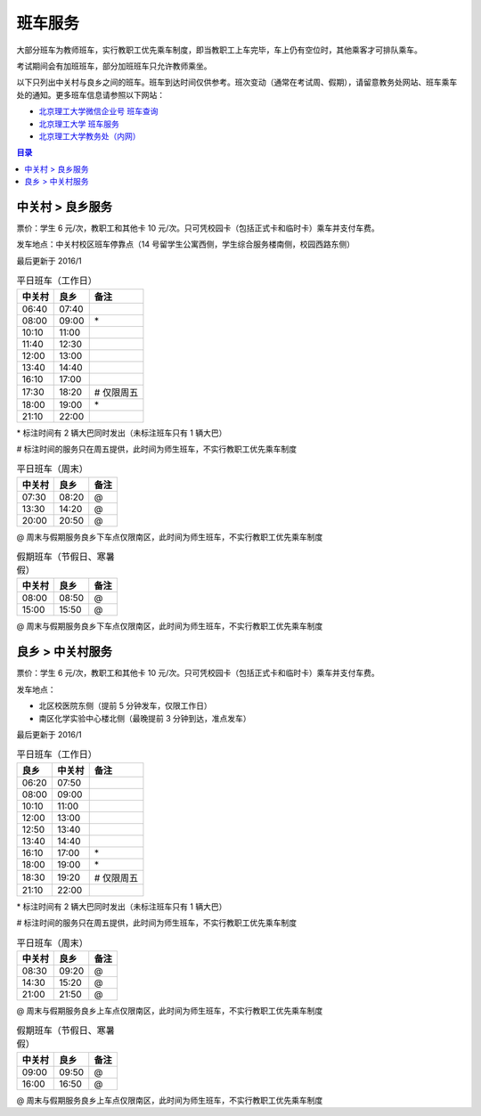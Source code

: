 班车服务
=========

大部分班车为教师班车，实行教职工优先乘车制度，即当教职工上车完毕，车上仍有空位时，其他乘客才可排队乘车。

考试期间会有加班班车，部分加班班车只允许教师乘坐。

以下只列出中关村与良乡之间的班车。班车到达时间仅供参考。班次变动（通常在考试周、假期），请留意教务处网站、班车乘车处的通知。更多班车信息请参照以下网站：

* `北京理工大学微信企业号 班车查询 <http://weixin.info.bit.edu.cn/schoolBus/wechatSchoolBus?keyword=%E4%B8%AD%E5%85%B3%E6%9D%91-%E8%89%AF%E4%B9%A1>`_
* `北京理工大学 班车服务 <http://www.bit.edu.cn/ggfw/bcfw/index.htm>`_
* `北京理工大学教务处（内网） <http://jwc.bit.edu.cn/>`_

.. contents:: 目录

.. _ZGC-LX:

中关村 > 良乡服务
-----------------

票价：学生 6 元/次，教职工和其他卡 10 元/次。只可凭校园卡（包括正式卡和临时卡）乘车并支付车费。

发车地点：中关村校区班车停靠点（14 号留学生公寓西侧，学生综合服务楼南侧，校园西路东侧）

最后更新于 2016/1

.. table:: 平日班车（工作日）
	:class: table-nofullwidth table-condensed

	=======  =====  ===========
	中关村   良乡   备注
	=======  =====  ===========
	06:40    07:40
	08:00    09:00  \*
	10:10    11:00
	11:40    12:30
	12:00    13:00
	13:40    14:40
	16:10    17:00
	17:30    18:20  \# 仅限周五
	18:00    19:00  \*
	21:10    22:00
	=======  =====  ===========


\* 标注时间有 2 辆大巴同时发出（未标注班车只有 1 辆大巴）

\# 标注时间的服务只在周五提供，此时间为师生班车，不实行教职工优先乘车制度

.. table:: 平日班车（周末）
	:class: table-nofullwidth table-condensed

	=======  =====  ===========
	中关村   良乡   备注
	=======  =====  ===========
	07:30    08:20  \@
	13:30    14:20  \@
	20:00    20:50  \@
	=======  =====  ===========

\@ 周末与假期服务良乡下车点仅限南区，此时间为师生班车，不实行教职工优先乘车制度

.. table:: 假期班车（节假日、寒暑假）
	:class: table-nofullwidth table-condensed

	=======  =====  ===========
	中关村   良乡   备注
	=======  =====  ===========
	08:00    08:50  \@
	15:00    15:50  \@
	=======  =====  ===========

\@ 周末与假期服务良乡下车点仅限南区，此时间为师生班车，不实行教职工优先乘车制度

.. _LX-ZGC:

良乡 > 中关村服务
-----------------

票价：学生 6 元/次，教职工和其他卡 10 元/次。只可凭校园卡（包括正式卡和临时卡）乘车并支付车费。

发车地点：

* 北区校医院东侧（提前 5 分钟发车，仅限工作日）
* 南区化学实验中心楼北侧（最晚提前 3 分钟到达，准点发车）

最后更新于 2016/1

.. table:: 平日班车（工作日）
	:class: table-nofullwidth table-condensed

	=====  =======  ===========
	良乡   中关村   备注
	=====  =======  ===========
	06:20  07:50
	08:00  09:00
	10:10  11:00
	12:00  13:00
	12:50  13:40
	13:40  14:40
	16:10  17:00    \*
	18:00  19:00    \*
	18:30  19:20    \# 仅限周五
	21:10  22:00
	=====  =======  ===========

\* 标注时间有 2 辆大巴同时发出（未标注班车只有 1 辆大巴）

\# 标注时间的服务只在周五提供，此时间为师生班车，不实行教职工优先乘车制度

.. table:: 平日班车（周末）
	:class: table-nofullwidth table-condensed

	=======  =====  ===========
	中关村   良乡   备注
	=======  =====  ===========
	08:30    09:20  \@
	14:30    15:20  \@
	21:00    21:50  \@
	=======  =====  ===========

\@ 周末与假期服务良乡上车点仅限南区，此时间为师生班车，不实行教职工优先乘车制度

.. table:: 假期班车（节假日、寒暑假）
	:class: table-nofullwidth table-condensed

	=======  =====  ===========
	中关村   良乡   备注
	=======  =====  ===========
	09:00    09:50  \@
	16:00    16:50  \@
	=======  =====  ===========

\@ 周末与假期服务良乡上车点仅限南区，此时间为师生班车，不实行教职工优先乘车制度